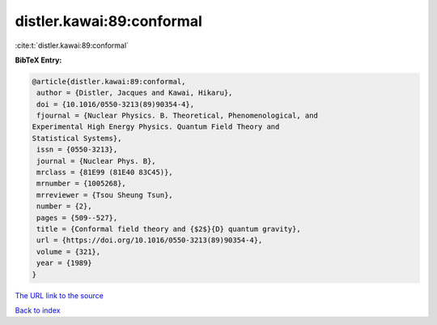 distler.kawai:89:conformal
==========================

:cite:t:`distler.kawai:89:conformal`

**BibTeX Entry:**

.. code-block:: bibtex

   @article{distler.kawai:89:conformal,
    author = {Distler, Jacques and Kawai, Hikaru},
    doi = {10.1016/0550-3213(89)90354-4},
    fjournal = {Nuclear Physics. B. Theoretical, Phenomenological, and
   Experimental High Energy Physics. Quantum Field Theory and
   Statistical Systems},
    issn = {0550-3213},
    journal = {Nuclear Phys. B},
    mrclass = {81E99 (81E40 83C45)},
    mrnumber = {1005268},
    mrreviewer = {Tsou Sheung Tsun},
    number = {2},
    pages = {509--527},
    title = {Conformal field theory and {$2$}{D} quantum gravity},
    url = {https://doi.org/10.1016/0550-3213(89)90354-4},
    volume = {321},
    year = {1989}
   }

`The URL link to the source <ttps://doi.org/10.1016/0550-3213(89)90354-4}>`__


`Back to index <../By-Cite-Keys.html>`__
